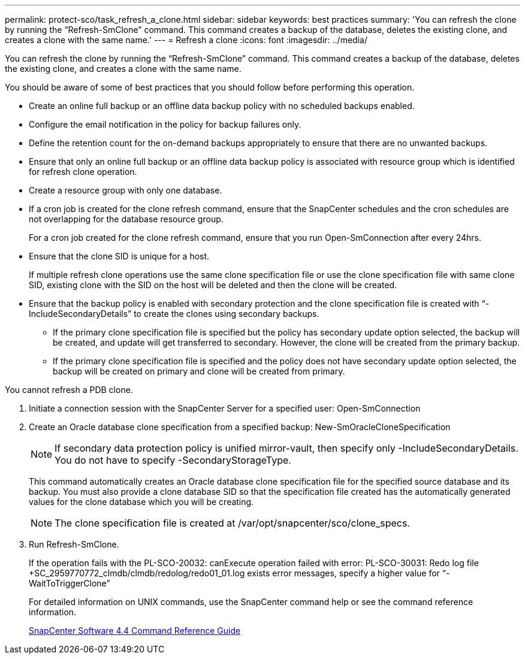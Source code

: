 ---
permalink: protect-sco/task_refresh_a_clone.html
sidebar: sidebar
keywords: best practices
summary: 'You can refresh the clone by running the “Refresh-SmClone” command. This command creates a backup of the database, deletes the existing clone, and creates a clone with the same name.'
---
= Refresh a clone
:icons: font
:imagesdir: ../media/

[.lead]
You can refresh the clone by running the "`Refresh-SmClone`" command. This command creates a backup of the database, deletes the existing clone, and creates a clone with the same name.

You should be aware of some of best practices that you should follow before performing this operation.

* Create an online full backup or an offline data backup policy with no scheduled backups enabled.
* Configure the email notification in the policy for backup failures only.
* Define the retention count for the on-demand backups appropriately to ensure that there are no unwanted backups.
* Ensure that only an online full backup or an offline data backup policy is associated with resource group which is identified for refresh clone operation.
* Create a resource group with only one database.
* If a cron job is created for the clone refresh command, ensure that the SnapCenter schedules and the cron schedules are not overlapping for the database resource group.
+
For a cron job created for the clone refresh command, ensure that you run Open-SmConnection after every 24hrs.

* Ensure that the clone SID is unique for a host.
+
If multiple refresh clone operations use the same clone specification file or use the clone specification file with same clone SID, existing clone with the SID on the host will be deleted and then the clone will be created.

* Ensure that the backup policy is enabled with secondary protection and the clone specification file is created with "`-IncludeSecondaryDetails`" to create the clones using secondary backups.
 ** If the primary clone specification file is specified but the policy has secondary update option selected, the backup will be created, and update will get transferred to secondary. However, the clone will be created from the primary backup.
 ** If the primary clone specification file is specified and the policy does not have secondary update option selected, the backup will be created on primary and clone will be created from primary.

You cannot refresh a PDB clone.

. Initiate a connection session with the SnapCenter Server for a specified user: Open-SmConnection
. Create an Oracle database clone specification from a specified backup: New-SmOracleCloneSpecification
+
NOTE: If secondary data protection policy is unified mirror-vault, then specify only -IncludeSecondaryDetails. You do not have to specify -SecondaryStorageType.
+
This command automatically creates an Oracle database clone specification file for the specified source database and its backup. You must also provide a clone database SID so that the specification file created has the automatically generated values for the clone database which you will be creating.
+
NOTE: The clone specification file is created at /var/opt/snapcenter/sco/clone_specs.

. Run Refresh-SmClone.
+
If the operation fails with the PL-SCO-20032: canExecute operation failed with error: PL-SCO-30031: Redo log file +SC_2959770772_clmdb/clmdb/redolog/redo01_01.log exists error messages, specify a higher value for "`-WaitToTriggerClone`"
+
For detailed information on UNIX commands, use the SnapCenter command help or see the command reference information.
+
https://library.netapp.com/ecm/ecm_download_file/ECMLP2874313[SnapCenter Software 4.4 Command Reference Guide]
